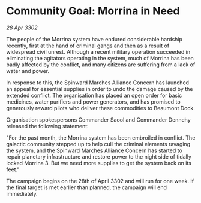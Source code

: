 * Community Goal: Morrina in Need

/28 Apr 3302/

The people of the Morrina system have endured considerable hardship recently, first at the hand of criminal gangs and then as a result of widespread civil unrest. Although a recent military operation succeeded in eliminating the agitators operating in the system, much of Morrina has been badly affected by the conflict, and many citizens are suffering from a lack of water and power. 

In response to this, the Spinward Marches Alliance Concern has launched an appeal for essential supplies in order to undo the damage caused by the extended conflict. The organisation has placed an open order for basic medicines, water purifiers and power generators, and has promised to generously reward pilots who deliver these commodities to Beaumont Dock. 

Organisation spokespersons Commander Saool and Commander Dennehy released the following statement: 

"For the past month, the Morrina system has been embroiled in conflict. The galactic community stepped up to help cull the criminal elements ravaging the system, and the Spinward Marches Alliance Concern has started to repair planetary infrastructure and restore power to the night side of tidally locked Morrina 3. But we need more supplies to get the system back on its feet." 

The campaign begins on the 28th of April 3302 and will run for one week. If the final target is met earlier than planned, the campaign will end immediately.